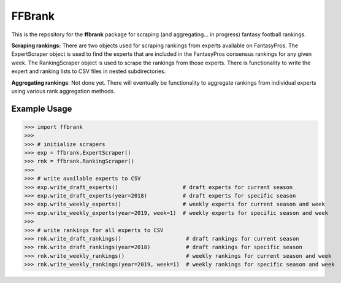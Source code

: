FFBrank
=======

This is the repository for the **ffbrank** package for scraping (and aggregating... in progress)
fantasy football rankings.



**Scraping rankings:** There are two objects used for scraping rankings from experts available
on FantasyPros. The ExpertScraper object is used to find the experts that are included in the 
FantasyPros consensus rankings for any given week. The RankingScraper object is used to scrape
the rankings from those experts. There is functionality to write the expert and ranking lists
to CSV files in nested subdirectories.

**Aggregating rankings**: Not done yet. There will eventually be functionality to aggregate
rankings from individual experts using various rank aggregation methods.

Example Usage
-------------

>>> import ffbrank
>>> 
>>> # initialize scrapers
>>> exp = ffbrank.ExpertScraper()
>>> rnk = ffbrank.RankingScraper()
>>> 
>>> # write available experts to CSV
>>> exp.write_draft_experts()                    # draft experts for current season
>>> exp.write_draft_experts(year=2018)           # draft experts for specific season
>>> exp.write_weekly_experts()                   # weekly experts for current season and week
>>> exp.write_weekly_experts(year=2019, week=1)  # weekly experts for specific season and week
>>> 
>>> # write rankings for all experts to CSV
>>> rnk.write_draft_rankings()                    # draft rankings for current season
>>> rnk.write_draft_rankings(year=2018)           # draft rankings for specific season
>>> rnk.write_weekly_rankings()                   # weekly rankings for current season and week
>>> rnk.write_weekly_rankings(year=2019, week=1)  # weekly rankings for specific season and week
